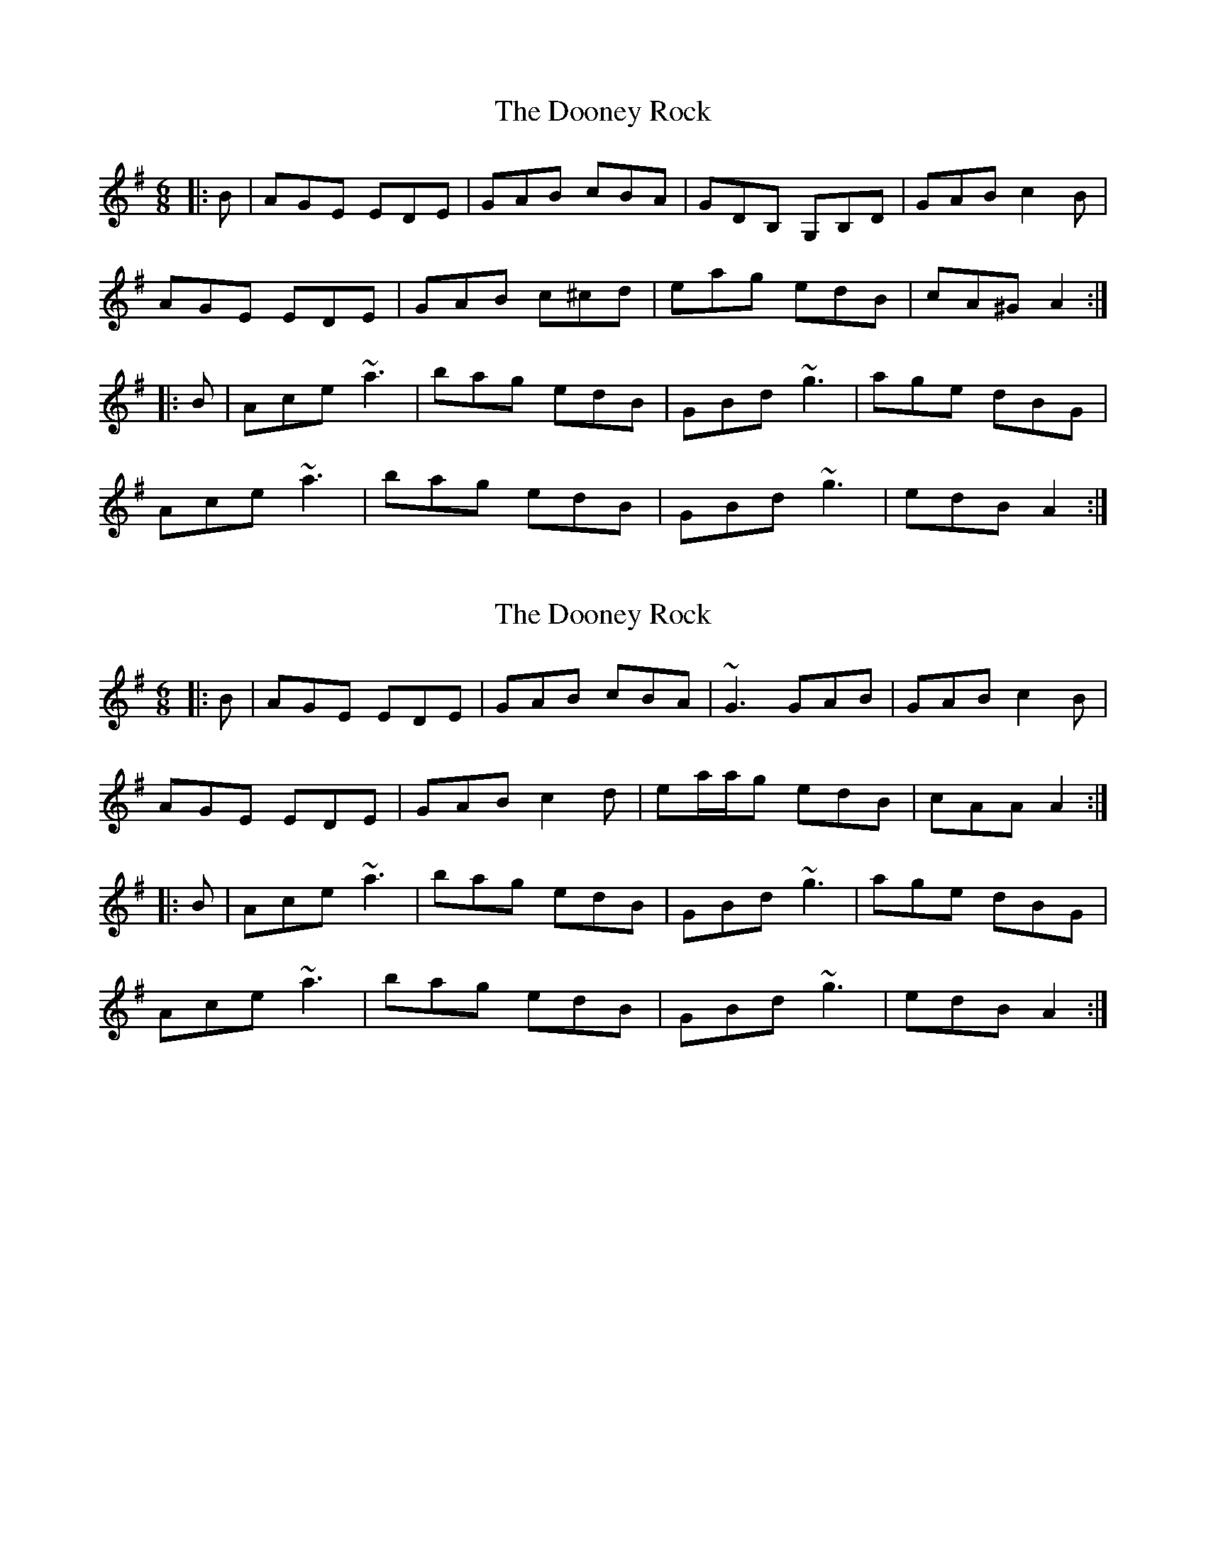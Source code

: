 X: 1
T: Dooney Rock, The
Z: slainte
S: https://thesession.org/tunes/5477#setting5477
R: jig
M: 6/8
L: 1/8
K: Ador
|:B|AGE EDE|GAB cBA|GDB, G,B,D|GAB c2B|
AGE EDE|GAB c^cd|eag edB|cA^G A2:|
|:B|Ace ~a3|bag edB|GBd ~g3|age dBG|
Ace ~a3|bag edB|GBd ~g3|edB A2:|
X: 2
T: Dooney Rock, The
Z: brotherstorm
S: https://thesession.org/tunes/5477#setting17599
R: jig
M: 6/8
L: 1/8
K: Ador
|:B|AGE EDE|GAB cBA|~G3 GAB|GAB c2B|AGE EDE|GAB c2d|ea/a/g edB|cAA A2:||:B|Ace ~a3|bag edB|GBd ~g3|age dBG|Ace ~a3|bag edB|GBd ~g3|edB A2:|
X: 3
T: Dooney Rock, The
Z: Kevin Rietmann
S: https://thesession.org/tunes/5477#setting21571
R: jig
M: 6/8
L: 1/8
K: Ador
|:B|AGE EDE|GAB cBA|GDB, G,B,D|GAB c2B|
AGE EDE|GAB c2d|eag edB|BA^G A2:|
K:D
|:B|Ace ~a3|bag edB|GBd ~g3|age dB^G|
Ace ~a3|bag edB|GBd ~g3|edB A2:|
